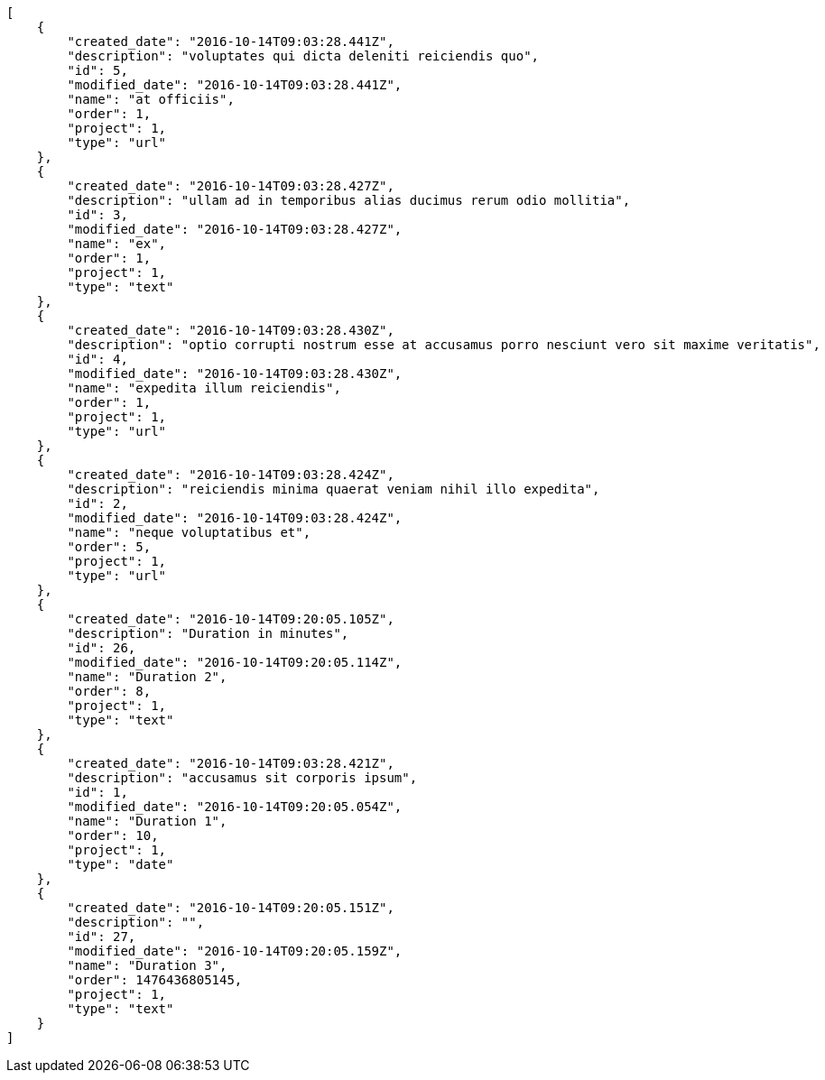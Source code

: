 [source,json]
----
[
    {
        "created_date": "2016-10-14T09:03:28.441Z",
        "description": "voluptates qui dicta deleniti reiciendis quo",
        "id": 5,
        "modified_date": "2016-10-14T09:03:28.441Z",
        "name": "at officiis",
        "order": 1,
        "project": 1,
        "type": "url"
    },
    {
        "created_date": "2016-10-14T09:03:28.427Z",
        "description": "ullam ad in temporibus alias ducimus rerum odio mollitia",
        "id": 3,
        "modified_date": "2016-10-14T09:03:28.427Z",
        "name": "ex",
        "order": 1,
        "project": 1,
        "type": "text"
    },
    {
        "created_date": "2016-10-14T09:03:28.430Z",
        "description": "optio corrupti nostrum esse at accusamus porro nesciunt vero sit maxime veritatis",
        "id": 4,
        "modified_date": "2016-10-14T09:03:28.430Z",
        "name": "expedita illum reiciendis",
        "order": 1,
        "project": 1,
        "type": "url"
    },
    {
        "created_date": "2016-10-14T09:03:28.424Z",
        "description": "reiciendis minima quaerat veniam nihil illo expedita",
        "id": 2,
        "modified_date": "2016-10-14T09:03:28.424Z",
        "name": "neque voluptatibus et",
        "order": 5,
        "project": 1,
        "type": "url"
    },
    {
        "created_date": "2016-10-14T09:20:05.105Z",
        "description": "Duration in minutes",
        "id": 26,
        "modified_date": "2016-10-14T09:20:05.114Z",
        "name": "Duration 2",
        "order": 8,
        "project": 1,
        "type": "text"
    },
    {
        "created_date": "2016-10-14T09:03:28.421Z",
        "description": "accusamus sit corporis ipsum",
        "id": 1,
        "modified_date": "2016-10-14T09:20:05.054Z",
        "name": "Duration 1",
        "order": 10,
        "project": 1,
        "type": "date"
    },
    {
        "created_date": "2016-10-14T09:20:05.151Z",
        "description": "",
        "id": 27,
        "modified_date": "2016-10-14T09:20:05.159Z",
        "name": "Duration 3",
        "order": 1476436805145,
        "project": 1,
        "type": "text"
    }
]
----
